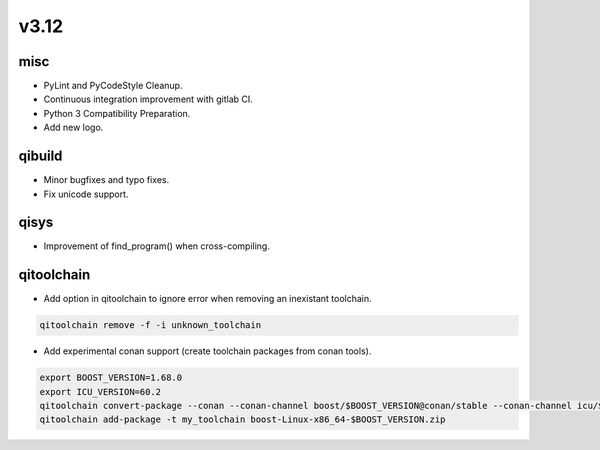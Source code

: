 v3.12
========

misc
----

* PyLint and PyCodeStyle Cleanup.
* Continuous integration improvement with gitlab CI.
* Python 3 Compatibility Preparation.
* Add new logo.

qibuild
-------

* Minor bugfixes and typo fixes.
* Fix unicode support.

qisys
-----
* Improvement of find_program() when cross-compiling.

qitoolchain
-----------

* Add option in qitoolchain to ignore error when removing an inexistant toolchain.

.. code-block:: console

    qitoolchain remove -f -i unknown_toolchain

* Add experimental conan support (create toolchain packages from conan tools).

.. code-block:: console

    export BOOST_VERSION=1.68.0
    export ICU_VERSION=60.2
    qitoolchain convert-package --conan --conan-channel boost/$BOOST_VERSION@conan/stable --conan-channel icu/$ICU_VERSION@bincrafters/stable --conan-shared --name=boost --version=$BOOST_VERSION .
    qitoolchain add-package -t my_toolchain boost-Linux-x86_64-$BOOST_VERSION.zip
